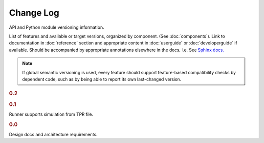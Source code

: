 ==========
Change Log
==========

API and Python module versioning information.

List of features and available or target versions, organized by component.
(See :doc:`components`). Link to documentation in :doc:`reference` section and
appropriate content in :doc:`userguide` or :doc:`developerguide` if available. Should be accompanied by appropriate annotations elsewhere in the docs. I.e. See `Sphinx docs. <http://www.sphinx-doc.org/en/stable/markup/para.html>`_

.. note::
    If global semantic versioning is used, every feature should
    support feature-based compatibility checks by dependent code,
    such as by being able to report its own last-changed version.

.. rubric:: 0.2

.. rubric:: 0.1

Runner supports simulation from TPR file.

.. rubric:: 0.0

Design docs and architecture requirements.
